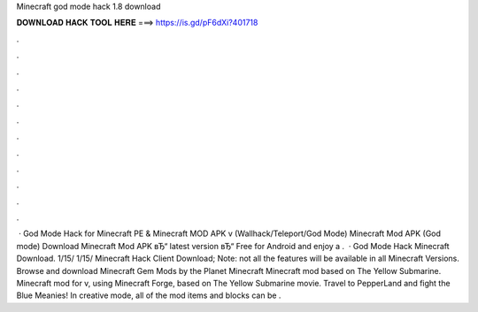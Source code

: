 Minecraft god mode hack 1.8 download

𝐃𝐎𝐖𝐍𝐋𝐎𝐀𝐃 𝐇𝐀𝐂𝐊 𝐓𝐎𝐎𝐋 𝐇𝐄𝐑𝐄 ===> https://is.gd/pF6dXi?401718

.

.

.

.

.

.

.

.

.

.

.

.

 · God Mode Hack for Minecraft PE & Minecraft MOD APK v (Wallhack/Teleport/God Mode) Minecraft Mod APK (God mode) Download Minecraft Mod APK вЂ“ latest version вЂ“ Free for Android and enjoy a .  · God Mode Hack Minecraft Download. 1/15/ 1/15/ Minecraft Hack Client Download; Note: not all the features will be available in all Minecraft Versions. Browse and download Minecraft Gem Mods by the Planet Minecraft  Minecraft mod based on The Yellow Submarine. Minecraft mod for v, using Minecraft Forge, based on The Yellow Submarine movie. Travel to PepperLand and fight the Blue Meanies! In creative mode, all of the mod items and blocks can be .